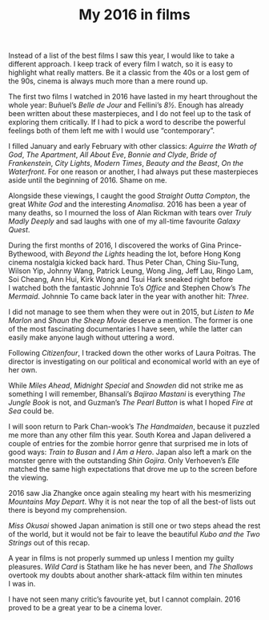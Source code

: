 #+STARTUP: showall
#+TITLE: My 2016 in films

Instead of a list of the best films I saw this year, I would like to take a
different approach. I keep track of every film I watch, so it is easy to
highlight what really matters. Be it a classic from the 40s or a lost gem of the
90s, cinema is always much more than a mere round up.

[[file:01.png]]

The first two films I watched in 2016 have lasted in my heart throughout the
whole year: Buñuel’s /Belle de Jour/ and Fellini’s /8½/. Enough has already been
written about these masterpieces, and I do not feel up to the task of exploring
them critically. If I had to pick a word to describe the powerful feelings both
of them left me with I would use “contemporary”.

I filled January and early February with other classics: /Aguirre the Wrath of
God/, /The Apartment/, /All About Eve/, /Bonnie and Clyde/, /Bride of Frankenstein/, /City
Lights/, /Modern Times/, /Beauty and the Beast/, /On the Waterfront/. For one reason or
another, I had always put these masterpieces aside until the beginning
of 2016. Shame on me.

Alongside these viewings, I caught the good /Straight Outta Compton/, the great
/White God/ and the interesting /Anomalisa/. 2016 has been a year of many deaths, so
I mourned the loss of Alan Rickman with tears over /Truly Madly Deeply/ and sad
laughs with one of my all-time favourite /Galaxy Quest/.

[[file:02.png]]

During the first months of 2016, I discovered the works of Gina
Prince-Bythewood, with /Beyond the Lights/ heading the lot, before Hong Kong
cinema nostalgia kicked back hard. Thus Peter Chan, Ching Siu-Tung, Wilson Yip,
Johnny Wang, Patrick Leung, Wong Jing, Jeff Lau, Ringo Lam, Soi Cheang, Ann Hui,
Kirk Wong and Tsui Hark sneaked right before I watched both the fantastic
Johnnie To’s /Office/ and Stephen Chow’s /The Mermaid/. Johnnie To came back later
in the year with another hit: /Three/.

I did not manage to see them when they were out in 2015, but /Listen to Me Marlon/
and /Shaun the Sheep Movie/ deserve a mention. The former is one of the most
fascinating documentaries I have seen, while the latter can easily make anyone
laugh without uttering a word.

Following /Citizenfour/, I tracked down the other works of Laura Poitras. The
director is investigating on our political and economical world with an eye of
her own.

[[file:03.jpg]]

While /Miles Ahead/, /Midnight Special/ and /Snowden/ did not strike me as something
I will remember, Bhansali’s /Bajirao Mastani/ is everything /The Jungle Book/ is
not, and Guzman’s /The Pearl Button/ is what I hoped /Fire at Sea/ could be.

I will soon return to Park Chan-wook’s /The Handmaiden/, because it puzzled me
more than any other film this year. South Korea and Japan delivered a couple of
entries for the zombie horror genre that surprised me in lots of good ways:
/Train to Busan/ and /I Am a Hero/. Japan also left a mark on the monster genre with
the outstanding /Shin Gojira/. Only Verhoeven’s /Elle/ matched the same high
expectations that drove me up to the screen before the viewing.

2016 saw Jia Zhangke once again stealing my heart with his mesmerizing /Mountains
May Depart/. Why it is not near the top of all the best-of lists out there is
beyond my comprehension.

/Miss Okusai/ showed Japan animation is still one or two steps ahead the rest of
the world, but it would not be fair to leave the beautiful /Kubo and the Two
Strings/ out of this recap.

[[file:04.png]]

A year in films is not properly summed up unless I mention my guilty
pleasures. /Wild Card/ is Statham like he has never been, and /The Shallows/
overtook my doubts about another shark-attack film within ten minutes I was in.

I have not seen many critic’s favourite yet, but I cannot complain. 2016 proved
to be a great year to be a cinema lover.
